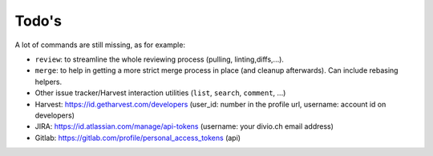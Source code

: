 ======
Todo's
======


A lot of commands are still missing, as for example:

* ``review``: to streamline the whole reviewing process (pulling, linting,\
  diffs,...).
* ``merge``: to help in getting a more strict merge process in place (and
  cleanup afterwards). Can include rebasing helpers.
* Other issue tracker/Harvest interaction utilities (``list``, ``search``,
  ``comment``, ...)

* Harvest: https://id.getharvest.com/developers (user_id: number in the profile url, username: account id on developers)
* JIRA: https://id.atlassian.com/manage/api-tokens (username: your divio.ch email address)
* Gitlab: https://gitlab.com/profile/personal_access_tokens (api)
